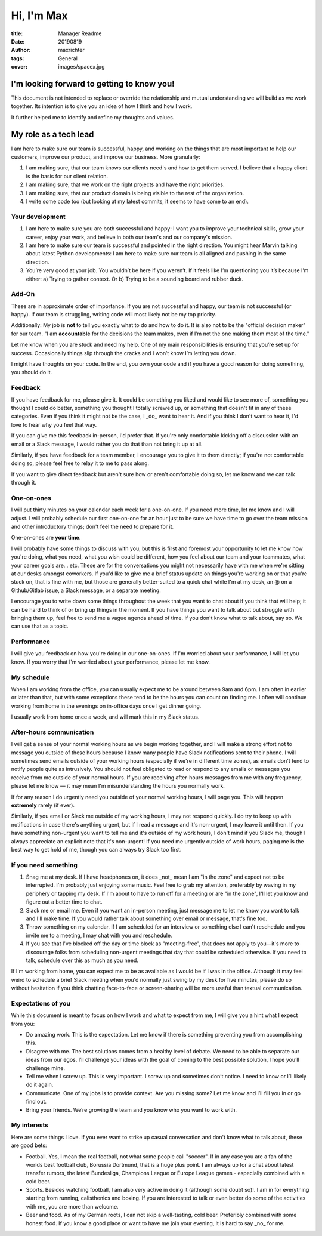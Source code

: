 ===========
Hi, I'm Max
===========

:title: Manager Readme
:date: 20190819
:author: maxrichter
:tags: General
:cover: images/spacex.jpg

I'm looking forward to getting to know you!
-------------------------------------------
This document is not intended to replace or override the relationship and mutual understanding we will build as we work together.
Its intention is to give you an idea of how I think and how I work.

It further helped me to identify and refine my thoughts and values.

My role as a tech lead
----------------------

I am here to make sure our team is successful, happy, and working on the things that are most important to help our customers, improve our product, and improve our business.
More granularly:

1.  I am making sure, that our team knows our clients need's and how to get them served. I believe that a happy client is the basis for our client relation.
2.  I am making sure, that we work on the right projects and have the right priorities.
3.  I am making sure, that our product domain is being visible to the rest of the organization.
4.  I write some code too (but looking at my latest commits, it seems to have come to an end).

Your development
________________

1.  I am here to make sure you are both successful and happy: I want you to improve your technical skills, grow your career, enjoy your work, and believe in both our team's and our company's mission.
2.  I am here to make sure our team is successful and pointed in the right direction. You might hear Marvin talking about latest Python developments: I am here to make sure our team is all aligned and pushing in the same direction.
3.  You’re very good at your job. You wouldn’t be here if you weren’t. If it feels like I’m questioning you it’s because I’m either: a) Trying to gather context. Or b) Trying to be a sounding board and rubber duck.

Add-On
______

These are in approximate order of importance. If you are not successful and happy, our team is not successful (or happy). If our team is struggling, writing code will most likely not be my top priority.

Additionally: My job is **not** to tell you exactly what to do and how to do it. It is also not to be the "official decision maker" for our team. "I am **accountable** for the decisions the team makes, even if I’m not the one making them most of the time."

Let me know when you are stuck and need my help. One of my main responsibilities is ensuring that you’re set up for success. Occasionally things slip through the cracks and I won’t know I’m letting you down.

I might have thoughts on your code. In the end, you own your code and if you have a good reason for doing something, you should do it.

Feedback
________

If you have feedback for me, please give it.
It could be something you liked and would like to see more of, something you thought I could do better, something you thought I totally screwed up, or something that doesn't fit in any of these categories.
Even if you think it might not be the case, I _do_ want to hear it.
And if you think I don't want to hear it, I'd love to hear why you feel that way.

If you can give me this feedback in-person, I'd prefer that.
If you're only comfortable kicking off a discussion with an email or a Slack message, I would rather you do that than not bring it up at all.

Similarly, if you have feedback for a team member, I encourage you to give it to them directly; if you're not comfortable doing so, please feel free to relay it to me to pass along.

If you want to give direct feedback but aren't sure how or aren't comfortable doing so, let me know and we can talk through it.

One-on-ones
___________

I will put thirty minutes on your calendar each week for a one-on-one.
If you need more time, let me know and I will adjust.
I will probably schedule our first one-on-one for an hour just to be sure we have time to go over the team mission and other introductory things; don't feel the need to prepare for it.

One-on-ones are **your time**.

I will probably have some things to discuss with you, but this is first and foremost your opportunity to let me know how you're doing, what you need, what you wish could be different, how you feel about our team and your teammates, what your career goals are... etc.
These are for the conversations you might not necessarily have with me when we're sitting at our desks amongst coworkers.
If you'd like to give me a brief status update on things you're working on or that you're stuck on, that is fine with me, but those are generally better-suited to a quick chat while I'm at my desk, an @ on a Github/Gitlab issue, a Slack message, or a separate meeting.

I encourage you to write down some things throughout the week that you want to chat about if you think that will help; it can be hard to think of or bring up things in the moment.
If you have things you want to talk about but struggle with bringing them up, feel free to send me a vague agenda ahead of time.
If you don't know what to talk about, say so.
We can use that as a topic.

Performance
___________

I will give you feedback on how you're doing in our one-on-ones.
If I'm worried about your performance, I will let you know.
If you worry that I'm worried about your performance, please let me know.

My schedule
___________

When I am working from the office, you can usually expect me to be around between 9am and 6pm.
I am often in earlier or later than that, but with some exceptions these tend to be the hours you can count on finding me.
I often will continue working from home in the evenings on in-office days once I get dinner going.

I usually work from home once a week, and will mark this in my Slack status.

After-hours communication
_________________________

I will get a sense of your normal working hours as we begin working together, and I will make a strong effort not to message you outside of these hours because I know many people have Slack notifications sent to their phone.
I will sometimes send emails outside of your working hours (especially if we're in different time zones), as emails don't tend to notify people quite as intrusively.
You should not feel obligated to read or respond to any emails or messages you receive from me outside of your normal hours.
If you are receiving after-hours messages from me with any frequency, please let me know — it may mean I'm misunderstanding the hours you normally work.

If for any reason I do urgently need you outside of your normal working hours, I will page you. This will happen **extremely** rarely (if ever).

Similarly, if you email or Slack me outside of my working hours, I may not respond quickly.
I do try to keep up with notifications in case there's anything urgent, but if I read a message and it's non-urgent, I may leave it until then.
If you have something non-urgent you want to tell me and it's outside of my work hours, I don't mind if you Slack me, though I always appreciate an explicit note that it's non-urgent!
If you need me urgently outside of work hours, paging me is the best way to get hold of me, though you can always try Slack too first.

If you need something
_____________________

1.  Snag me at my desk. If I have headphones on, it does _not_ mean I am "in the zone" and expect not to be interrupted. I'm probably just enjoying some music. Feel free to grab my attention, preferably by waving in my periphery or tapping my desk. If I'm about to have to run off for a meeting or are "in the zone", I'll let you know and figure out a better time to chat.
2.  Slack me or email me. Even if you want an in-person meeting, just message me to let me know you want to talk and I'll make time. If you would rather talk about something over email or message, that's fine too.
3.  Throw something on my calendar. If I am scheduled for an interview or something else I can't reschedule and you invite me to a meeting, I may chat with you and reschedule.
4.  If you see that I've blocked off the day or time block as "meeting-free", that does not apply to you—it's more to discourage folks from scheduling non-urgent meetings that day that could be scheduled otherwise. If you need to talk, schedule over this as much as you need.

If I'm working from home, you can expect me to be as available as I would be if I was in the office.
Although it may feel weird to schedule a brief Slack meeting when you'd normally just swing by my desk for five minutes, please do so without hesitation if you think chatting face-to-face or screen-sharing will be more useful than textual communication.

Expectations of you
___________________

While this document is meant to focus on how I work and what to expect from me, I will give you a hint what I expect from you:

* Do amazing work. This is the expectation. Let me know if there is something preventing you from accomplishing this.
* Disagree with me. The best solutions comes from a healthy level of debate. We need to be able to separate our ideas from our egos. I’ll challenge your ideas with the goal of coming to the best possible solution, I hope you’ll challenge mine.
* Tell me when I screw up. This is very important. I screw up and sometimes don’t notice. I need to know or I’ll likely do it again.
* Communicate. One of my jobs is to provide context. Are you missing some? Let me know and I’ll fill you in or go find out.
* Bring your friends. We’re growing the team and you know who you want to work with.

My interests
____________

Here are some things I love. If you ever want to strike up casual conversation and don't know what to talk about, these are good bets:

* Football. Yes, I mean the real football, not what some people call "soccer". If in any case you are a fan of the worlds best football club, Borussia Dortmund, that is a huge plus point. I am always up for a chat about latest transfer rumors, the latest Bundesliga, Champions League or Europe League games - especially combined with a cold beer.
* Sports. Besides watching football, I am also very active in doing it (although some doubt so)!. I am in for everything starting from running, calisthenics and boxing. If you are interested to talk or even better do some of the activities with me, you are more than welcome.
* Beer and food. As of my German roots, I can not skip a well-tasting, cold beer. Preferibly combined with some honest food. If you know a good place or want to have me join your evening, it is hard to say _no_ for me.
